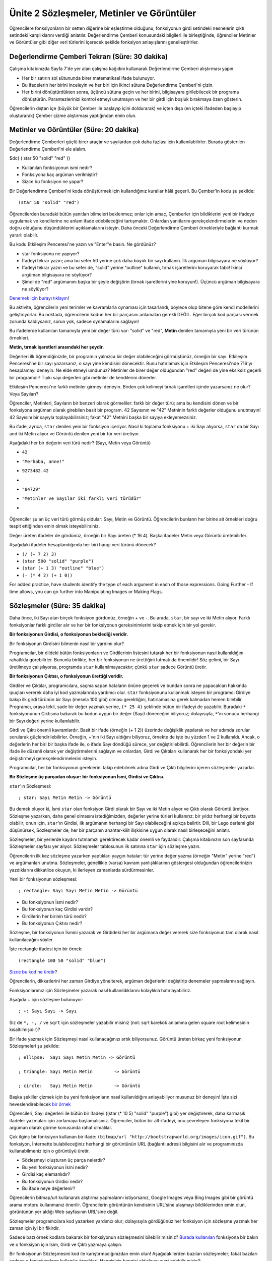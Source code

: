 Ünite 2 Sözleşmeler, Metinler ve Görüntüler
===================================================
Öğrencilere fonksiyonların bir setten diğerine bir eşleştirme olduğunu, fonksiyonun girdi setindeki nesnelerin çıktı setindeki karşılıklarını verdiği anlatılır.  Değerlendirme Çemberi konusundaki bilgileri ile birleştiğinde, öğrenciler Metinler ve Görüntüler gibi diğer veri türlerini içerecek şekilde fonksiyon anlayışlarını genelleştirirler.

Değerlendirme Çemberi Tekrarı (Süre: 30 dakika)
--------------------------------------------------
Çalışma kitabınızda Sayfa 7'de yer alan çalışma kağıdını kullanarak Değerlendirme Çemberi alıştırması yapın.

*  Her bir satırın sol sütununda birer matematiksel ifade bulunuyor.
*  Bu ifadelerin her birini inceleyin ve her biri için ikinci sütuna Değerlendirme Çemberi'ni çizin.
*  Her birini dönüştürdükten sonra, üçüncü sütuna geçin ve her birini, bilgisayara girilebilecek bir programa dönüştürün. Parantezlerinizi kontrol etmeyi unutmayın ve her bir girdi için boşluk bırakmaya özen gösterin.

.. class:: teacher-note

Öğrencilerin dıştan içe (büyük bir Çember ile başlayıp içini doldurarak) ve içten dışa (en içteki ifadeden başlayıp oluşturarak) Çember çizme alıştırması yaptığından emin olun.

Metinler ve Görüntüler (Süre: 20 dakika)
-----------------------------------------
Değerlendirme Çemberleri güçlü birer araçtır ve sayılardan çok daha fazlası için kullanılabilirler. Burada gösterilen Değerlendirme Çemberi'ni ele alalım.

$dc{ ( star 50 "solid" "red" )}

* Kullanılan fonksiyonun ismi nedir?
* Fonksiyona kaç argüman verilmiştir?
* Sizce bu fonksiyon ne yapar?
 
Bir Değerlendirme Çemberi'ni koda dönüştürmek için kullandığınız kurallar hâlâ geçerli. Bu Çember'in kodu şu şekilde::
 
        (star 50 "solid" "red")

.. class:: teacher-note

Öğrencilerden buradaki bütün yanıtları bilmeleri beklenmez; onlar için amaç, Çemberler için bildiklerini yeni bir ifadeye uygulamak ve kendilerine ne anlam ifade edebileceğini tartışmaktır. Onlardan yanıtlarını gerekçelendirmelerini ve neden doğru olduğunu düşündüklerini açıklamalarını isteyin. Daha önceki Değerlendirme Çemberi örnekleriyle bağlantı kurmak yararlı olabilir.

Bu kodu Etkileşim Penceresi'ne yazın ve "Enter"e basın. Ne gördünüz?

* star fonksiyonu ne yapıyor?
* İfadeyi tekrar yazın; ama bu sefer 50 yerine çok daha büyük bir sayı kullanın. İlk argüman bilgisayara ne söylüyor?
* İfadeyi tekrar yazın ve bu sefer de, "solid" yerine "outline" kullanın, tırnak işaretlerini koruyarak tabii! İkinci argüman bilgisayara ne söylüyor?
* Şimdi de "red" argümanını başka bir şeyle değiştirin (tırnak işaretlerini yine koruyun!). Üçüncü argüman bilgisayara ne söylüyor?

`Denemek için burayı tıklayın <http://www.wescheme.org/openEditor?interactionsText=(star%2050%20%22solid%22%20%22red%22)&>`_!

.. class:: teacher-note

Bu aktivite, öğrencilerin yeni terimler ve kavramlarla oynaması için tasarlandı, böylece olup bitene göre kendi modellerini geliştiriyorlar. Bu noktada, öğrencilerin kodun her bir parçasını anlamaları gerekli DEĞİL. Eğer birçok kod parçası vermek zorunda kaldıysanız, sorun yok, sadece oynamalarını sağlayın!

Bu ifadelerde kullanılan tamamıyla yeni bir değer türü var: "solid" ve "red", **Metin** denilen tamamıyla yeni bir veri türünün örnekleri.

**Metin, tırnak işaretleri arasındaki her şeydir.**

Değerleri ilk öğrendiğinizde, bir programın yalnızca bir değer olabileceğini görmüştünüz, örneğin bir sayı. Etkileşim Penceresi'ne bir sayı yazarsanız, o sayı yine kendisini dönecektir. Bunu hatırlamak için Etkileşim Penceresi'nde 716'yı hesaplamayı deneyin. Ne elde etmeyi umdunuz? Metinler de birer değer olduğundan "red" değeri de yine eksiksiz geçerli bir programdır! Tıpkı sayı değerleri gibi metinler de kendilerini dönerler.

Etkileşim Penceresi'ne farklı metinler girmeyi deneyin. Birden çok kelimeyi tırnak işaretleri içinde yazarsanız ne olur? Veya Sayıları?

.. class:: teacher-note

Öğrenciler, Metinleri, Sayıların bir benzeri olarak görmeliler: farklı bir değer türü; ama bu kendisini dönen ve bir fonksiyona argüman olarak girebilen basit bir program. 42 Sayısının ve "42" Metninin farklı değerler olduğunu unutmayın! 42 Sayısını bir sayıyla toplayabilirsiniz; fakat "42" Metnini başka bir sayıya ekleyemezsiniz.

Bu ifade, ayrıca, ``star`` denilen yeni bir fonksiyon içeriyor. Nasıl ki toplama fonksiyonu + iki Sayı alıyorsa, ``star`` da bir Sayı and iki Metin alıyor ve Görüntü denilen yeni bir tür veri üretiyor.

Aşağıdaki her bir değerin veri türü nedir? (Sayı, Metin veya Görüntü)

*            ``42``
*            ``"Merhaba, anne!"``
*            ``9273482.42``
*            .. image:: images/unite2_ucgen.png
*            ``"84729"``
*            ``"Metinler ve Sayılar iki farklı veri türüdür"``
*            .. image:: images/unite2_kahve.png

 .. class:: teacher-note

Öğrenciler şu an üç veri türü görmüş oldular: Sayı, Metin ve Görüntü. Öğrencilerin bunların her birine ait örnekleri doğru tespit ettiğinden emin olmak isteyebilirsiniz.
 
Değer üreten ifadeler de gördünüz, örneğin bir Sayı üreten (* 16 4). Başka ifadeler Metin veya Görüntü üretebilirler.

Aşağıdaki ifadeler hesaplandığında her biri hangi veri türünü dönecek?

*            ``(/ (+ 7 2) 3)``
*            ``(star 500 "solid" "purple")``
*            ``(star (+ 1 3) "outline" "blue")``
*            ``(- (* 4 2) (+ 1 0))``


.. class:: teacher-note

For added practice, have students identify the type of each argument in each of those expressions. Going Further - If time allows, you can go further into Manipulating Images or Making Flags.

Sözleşmeler (Süre: 35 dakika)
--------------------------------
Daha önce, iki Sayı alan birçok fonksiyon gördünüz, örneğin + ve -. Bu arada, ``star``, bir sayı ve iki Metin alıyor. Farklı fonksiyonlar farklı girdiler alır ve her bir fonksiyonun gereksinimlerini takip etmek için bir yol gerekir.

**Bir fonksiyonun Girdisi, o fonksiyonun beklediği veridir.**

Bir fonksiyonun Girdisini bilmenin nasıl bir yardımı olur?

Programcılar, bir dildeki bütün fonksiyonların ve Girdilerinin listesini tutarak her bir fonksiyonun nasıl kullanıldığını rahatlıkla görebilirler. Bununla birlikte, her bir fonksiyonun ne ürettiğini tutmak da önemlidir! Söz gelimi, bir Sayı üretilmeye çalışılıyorsa, programda ``star`` kullanılmayacaktır; çünkü ``star`` sadece Görüntü üretir.

**Bir fonksiyonun Çıktısı, o fonksiyonun ürettiği veridir.**

Girdiler ve Çıktılar, programcılara, saçma sapan hataların önüne geçerek ve bundan sonra ne yapacakları hakkında ipuçları vererek daha iyi kod yazmalarında yardımcı olur. ``star`` fonksiyonunu kullanmak isteyen bir programcı Girdiye bakıp ilk girdi türünün  bir Sayı (mesela 100 gibi) olması gerektiğini, hatırlamasına gerek kalmadan hemen bilebilir. Programcı, oraya tekil, sade bir değer yazmak yerine, ``(* 25 4)`` şeklinde bütün bir ifadeyi de yazabilir. Buradaki ``*`` fonksiyonunun Çıktısına bakarak bu kodun uygun bir değer (Sayı) döneceğini biliyoruz; dolayısıyla, ``*``'ın sonucu herhangi bir Sayı değeri yerine kullanılabilir.

.. class:: teacher-note

Girdi ve Çıktı önemli kavramlardır. Basit bir ifade (örneğin (+ 1 2)) üzerinde değişiklik yapılarak ve her adımda sorular sorularak güçlendirilebilirler. Örneğin, +'nın iki Sayı aldığını biliyoruz, örnekte de işte bu yüzden 1 ve 2 kullanıldı. Ancak, o değerlerin her biri bir başka ifade ile, o ifade Sayı döndüğü sürece, yer değiştirilebilirdi. Öğrencilerin her bir değerin bir ifade ile düzenli olarak yer değiştirmelerini sağlayın ve onlardan, Girdi ve Çıktıları kullanarak her bir fonksiyondaki yer değiştirmeyi gerekçelendirmelerini isteyin.

Programcılar, her bir fonksiyonun gereklerini takip edebilmek adına Girdi ve Çıktı bilgilerini içeren sözleşmeler yazarlar.

**Bir Sözleşme üç parçadan oluşur: bir fonksiyonun İsmi, Girdisi ve Çıktısı.**

``star``'ın Sözleşmesi::

        ; star: Sayı Metin Metin -> Görüntü

Bu demek oluyor ki, İsmi ``star`` olan fonksiyon Girdi olarak bir Sayı ve iki Metin alıyor ve Çıktı olarak Görüntü üretiyor. Sözleşme yazarken, daha genel olmasını istediğimizden, değerler yerine türleri kullanırız: bir yıldız herhangi bir boyutta olabilir; onun için, ``star``'ın Girdisi, ilk argümanın herhangi bir Sayı olabileceğini açıkça belirtir. Dili, bir Lego derlemi gibi düşünürsek, Sözleşmeler de, her bir parçanın anahtar-kilit ilişkisine uygun olarak nasıl birleşeceğini anlatır.

Sözleşmeler, bir yerlerde kaydını tutmamızı gerektirecek kadar önemli ve faydalıdır. Çalışma kitabınızın son sayfasında  Sözleşmeler sayfası yer alıyor. Sözleşmeler tablosunun ilk satırına ``star`` için sözleşme yazın.

.. class:: teacher-note

Öğrencilerin ilk kez sözleşme yazarken yaptıkları yaygın hatalar: tür yerine değer yazma (örneğin "Metin" yerine "red") ve argümanları unutma. Sözleşmeler, genellikle (varsa) kavram yanlışlıklarının göstergesi olduğundan öğrencilerinizin yazdıklarını dikkatlice okuyun, ki ilerleyen zamanlarda sürdürmesinler.

Yeni bir fonksiyonun sözleşmesi::

        ; rectangle: Sayı Sayı Metin Metin -> Görüntü

* Bu fonksiyonun İsmi nedir?
* Bu fonksiyonun kaç Girdisi vardır?
* Girdilerin her birinin türü nedir?
* Bu fonksiyonun Çıktısı nedir?
 
Sözleşme, bir fonksiyonun İsmini yazarak ve Girdideki her bir argümana değer vererek size fonksiyonun tam olarak nasıl kullanılacağını söyler. 

İşte rectangle ifadesi için bir örnek::

        (rectangle 100 50 "solid" "blue")

`Sizce bu kod ne üretir <http://www.wescheme.org/openEditor?interactionsText=(rectangle%20100%2050%20%22solid%22%20%22blue%22)&>`_?

.. class:: teacher-note

Öğrencilerin, dikkatlerini her zaman Girdiye yönelterek, argüman değerlerini değiştirip denemeler yapmalarını sağlayın.

Fonksiyonlarımız için Sözleşmeler yazarak nasıl kullanıldıklarını kolaylıkla hatırlayabiliriz.

Aşağıda + için sözleşme bulunuyor::

        ; +: Sayı Sayı -> Sayı

Siz de ``*, -, /`` ve ``sqrt``  için sözleşmeler yazabilir misiniz (not: sqrt karekök anlamına gelen square root kelimesinin kısaltılmışıdır)?

Bir ifade yazmak için Sözleşmeyi nasıl kullanacağınızı artık biliyorsunuz. Görüntü üreten birkaç yeni fonksiyonun Sözleşmeleri şu şekilde::

        ; ellipse:  Sayı Sayı Metin Metin -> Görüntü

        ; triangle: Sayı Metin Metin        -> Görüntü

        ; circle:   Sayı Metin Metin        -> Görüntü

         
Başka şekiller çizmek için bu yeni fonksiyonların nasıl kullanıldığını anlayabiliyor musunuz bir deneyin! İşte sizi heveslendirebilecek `bir örnek <http://www.wescheme.org/openEditor?interactionsText=(ellipse%20150%2040%20%22outline%22%20%22black%22)&>`_

.. class:: teacher-note

Öğrencileri, Sayı değerleri ile bütün bir ifadeyi ((star (* 10 5) "solid" "purple") gibi) yer değiştirerek, daha karmaşık ifadeler yazmaları için zorlamaya başlamalısınız. Öğrenciler, bütün bir alt-ifadeyi, onu çevreleyen fonksiyona tekil bir argüman olarak görme konusunda rahat olmalılar.

Çok ilginç bir fonksiyon kullanan bir ifade: ``(bitmap/url "http://bootstrapworld.org/images/icon.gif")``. Bu fonksiyon, İnternette bulabileceğiniz herhangi bir görüntünün URL (bağlantı adresi) bilgisini alır ve programınızda kullanabilmeniz için o görüntüyü üretir.

* Sözleşmeyi oluşturan üç parça nelerdir?
* Bu yeni fonksiyonun İsmi nedir?
* Girdisi kaç elemanlıdır?
* Bu fonksiyonun Girdisi nedir?
* Bu ifade neye değerlenir?

.. class:: teacher-note

Öğrencilerin bitmap/url kullanarak alıştırma yapmalarını istiyorsanız, Google Images veya Bing Images gibi bir görüntü arama motoru kullanmanız önerilir. Öğrencilerin görüntünün kendisinin URL'sine ulaşmayı bildiklerinden emin olun, görüntünün yer aldığı Web sayfasının URL'sine değil.

Sözleşmeler programcılara kod yazarken yardımcı olur; dolayısıyla gördüğünüz her fonksiyon için sözleşme yazmak her zaman için iyi bir fikirdir.

Sadece bazı örnek kodlara bakarak bir fonksiyonun sözleşmesini bilebilir misiniz? `Burada kullanılan <http://www.wescheme.org/openEditor?interactionsText=(text%20%22Bootstrap%22%2030%20%22purple%22)&>`_ fonksiyona bir bakın ve o fonksiyon için İsim, Girdi ve Çıktı yazmaya çalışın.

Bir fonksiyonun Sözleşmesini kod ile karıştırmadığınızdan emin olun! Aşağıdakilerden bazıları sözleşmeler; fakat bazıları sadece o fonksiyonların kullanılış örnekleri. Hangisinin hangisi olduğunu ayırt edebilir misin?::

            ; triangle : Sayı Metin Metin -> Görüntü

            (triangle 100 "outline" "blue")

            (square (+ 200 5) "solid" "red")

            ; square : Sayı Metin Metin -> Görüntü

Bazen kod yazarken hata yaparız ve sözleşmeye uymayan bir değer kullanırız. Neyse ki, bilgisayar, bu gibi durumları tespit eder ve sorunu bulmamızda ve düzeltmemizde bize yardım etmek için **hata mesajları** verir. Hata mesajları, kodun hata içeren kısımlarını belirtir ve bilgisayarın sorunu bulduğu yeri açıklar.

Aşağıdaki doğru olmayan her bir ifade için koda bakın ve hatayı görmeye çalışın. Ondan sonra, kodu Etkileşim Penceresine yazın ve hangi hata mesajını alacağınızı görün. Hata, sizin tespit ettiğinizle aynı mı?::

            (+ 4 "merhaba")

            ("merhaba" + "anne")

            (* (+ 4 5) "pizza")

            (star "solid" "red" 40)

            (star "40" "solid" "red")

            (star 40 "red" "solid")

            (star 40 "solid" "yelow")

            (star (* 4 10) "blue")

            (cirle 25 "outline" "blue")

.. class:: teacher-note

Controlled practice with error messages helps students gain confidence in dealing with them later on. It is fine if students don’t spot the errors for themselves at first, though having students explain the problems in their own words should reinforce correct use of these functions later in the course.

Girdi olarak Görüntü alan birkaç fonksiyon daha var. Örneğin, bir görüntüyü soldan sağa döndürmek istediğinizi varsayalım; ki böylece simetrisi görünüyor olacak. Hem Girdi hem de Çıktı olarak Görüntü kullanan ``flip-horizontal`` fonksiyonunu kullanabilirsiniz. Sözleşme (ve fonksiyonun bir örneği) için aşağıya bakınız::

        ; flip-horizontal : Görüntü -> Görüntü

        (flip-horizontal (text "backwards" 50 "red"))


.. class:: teacher-note

Girdi olarak Görüntü alan fonksiyonlar başlangıçta öğrenciler için genellikle çok zordur; çünkü öğrencilerin bu tür fonksiyonların birleşimini gerçekten çok iyi anlamaları gerekir. Eğer öğrenci bu kavram sorunuyla boğuşuyorsa, onlara, buradaki örneğin Değerlendirme Çemberi'ni çizdirin ve koda daha sonra çevirtin.

Çalışma kitabınıza aşağıdaki her fonksiyon için Sözleşme yazın ve örnek kod ile denemeler yapın. Fonksiyonların Görüntüye nasıl etki ettiğini hesaplayabilir misiniz?  ::

        ; flip-vertical : Görüntü -> Görüntü

        (flip-vertical (text "upside-down" 50 "red"))

         

        ; scale : Sayı Görüntü -> Görüntü

        (scale 2 (text "resize" 10 "purple"))

         

        ; rotate : Sayı Görüntü -> Görüntü

        (rotate 45 (text "spin" 30 "green"))

         

.. class:: teacher-note

Daha öncekiler gibi, zorlanan öğrencileri bunların her biri için Değerlendirme Çemberi çizmelerine teşvik edin.

Kapanış (Süre: 5 dakika)
--------------------------
Bu ders, Metinleri ve Görüntüleri (Sayılar ile birlikte) kapsayacak şekilde Değerlendirme Çemberleri, ifade ve kod kavramını genişletti. Sayılarda kullanılan fonksiyonlarla ilgili bildiğiniz her şeyin, Metinler ve Görüntülerde de çalıştığını öğrendiniz, ki bu programlarınızı daha ilginç kılar. Kendi görüntülerinizi oluşturmak için Görüntü fonksiyonlarının ve var olan Görüntülerin nasıl kullanıldığını öğrendiniz (bitmap/url aracılığıyla).

Bir sonraki ünitede, işten tasarruf etmek için kendi fonksiyonlarınızı nasıl oluşturacağınızı öğreneceksiniz (oyun yazmanın önemli bir bölümünü oluşturacak). Ayrıca, oyun tasarımınızdaki unsurlar için oyununuzu ihtiyaca uygun olarak düzenlemeye başlayacaksınız.

